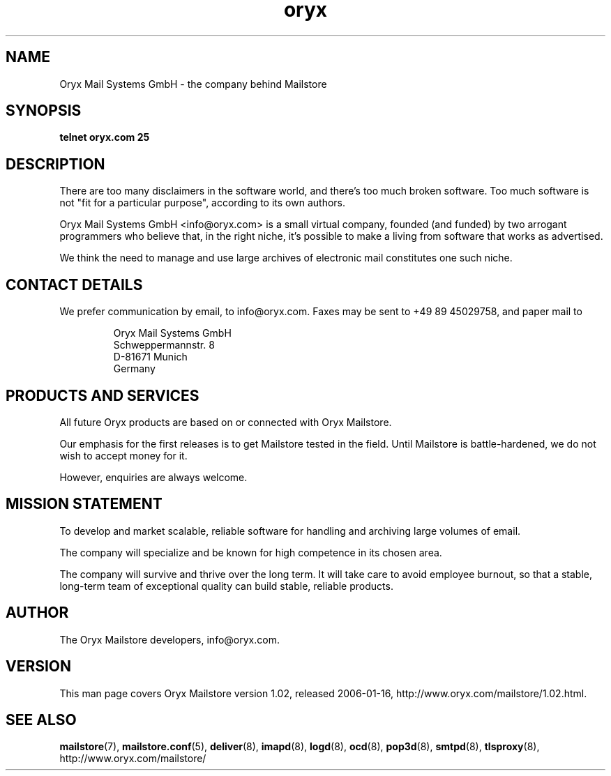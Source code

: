.\" Copyright Oryx Mail Systems GmbH. Enquiries to info@oryx.com, please.
.TH oryx 7 2006-01-16 www.oryx.com "Mailstore Documentation"
.SH NAME
Oryx Mail Systems GmbH - the company behind Mailstore
.SH SYNOPSIS
.B telnet oryx.com 25
.SH DESCRIPTION
.nh
There are too many disclaimers in the software world, and there's too
much broken software. Too much software is not "fit for a particular
purpose", according to its own authors.
.PP
Oryx Mail Systems GmbH <info@oryx.com> is a small virtual company,
founded (and funded) by two arrogant programmers who believe that, in
the right niche, it's possible to make a living from software that
works as advertised.
.PP
We think the need to manage and use large archives of electronic mail
constitutes one such niche.
.SH "CONTACT DETAILS"
We prefer communication by email, to info@oryx.com. Faxes may be sent to
+49 89 45029758, and paper mail to
.IP
Oryx Mail Systems GmbH
.br
Schweppermannstr. 8
.br
D-81671 Munich
.br
Germany
.SH "PRODUCTS AND SERVICES"
All future Oryx products are based on or connected with Oryx Mailstore.
.PP
Our emphasis for the first releases is to get Mailstore tested in the
field. Until Mailstore is battle-hardened, we do not wish to accept
money for it.
.PP
However, enquiries are always welcome.
.SH "MISSION STATEMENT"
To develop and market scalable, reliable software for handling and
archiving large volumes of email.
.PP
The company will specialize and be known for high competence in its
chosen area.
.PP
The company will survive and thrive over the long term. It will take care
to avoid employee burnout, so that a stable, long-term team of exceptional
quality can build stable, reliable products.
.SH AUTHOR
.PP
The Oryx Mailstore developers, info@oryx.com.
.SH VERSION
This man page covers Oryx Mailstore version 1.02, released 2006-01-16,
http://www.oryx.com/mailstore/1.02.html.
.SH SEE ALSO
.BR mailstore (7),
.BR mailstore.conf (5),
.BR deliver (8),
.BR imapd (8),
.BR logd (8),
.BR ocd (8),
.BR pop3d (8),
.BR smtpd (8),
.BR tlsproxy (8),
http://www.oryx.com/mailstore/
